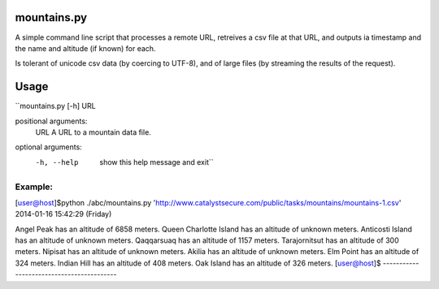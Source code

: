 mountains.py
============

A simple command line script that processes a remote URL, retreives a csv file
at that URL, and outputs ia timestamp and the name and altitude (if known) for
each.

Is tolerant of unicode csv data (by coercing to UTF-8), and of large files (by
streaming the results of the request).

Usage
=====

``mountains.py [-h] URL

positional arguments:
  URL         A URL to a mountain data file.

optional arguments:
  -h, --help  show this help message and exit``

Example:
------------------------------------------
[user@host]$python ./abc/mountains.py 'http://www.catalystsecure.com/public/tasks/mountains/mountains-1.csv'
2014-01-16 15:42:29 (Friday)

Angel Peak has an altitude of 6858 meters.
Queen Charlotte Island has an altitude of unknown meters.
Anticosti Island has an altitude of unknown meters.
Qaqqarsuaq has an altitude of 1157 meters.
Tarajornitsut has an altitude of 300 meters.
Nipisat has an altitude of unknown meters.
Akilia has an altitude of unknown meters.
Elm Point has an altitude of 324 meters.
Indian Hill has an altitude of 408 meters.
Oak Island has an altitude of 326 meters.
[user@host]$
------------------------------------------


